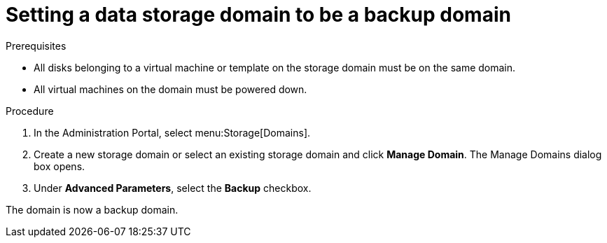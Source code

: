 // Module included in the following assemblies:
//

:_content-type: PROCEDURE
[id='Setting_a_storage_domain_to_be_a_backup_domain_{context}']
= Setting a data storage domain to be a backup domain

.Prerequisites

* All disks belonging to a virtual machine or template on the storage domain must be on the same domain.
* All virtual machines on the domain must be powered down.

.Procedure

. In the Administration Portal, select menu:Storage[Domains].
. Create a new storage domain or select an existing storage domain and click *Manage Domain*. The Manage Domains dialog box opens.
. Under *Advanced Parameters*, select the *Backup* checkbox.

The domain is now a backup domain.
